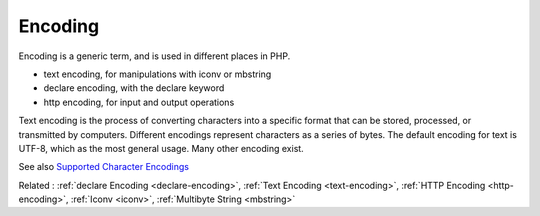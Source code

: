 .. _encoding:

Encoding
--------

Encoding is a generic term, and is used in different places in PHP. 

+ text encoding, for manipulations with iconv or mbstring
+ declare encoding, with the declare keyword
+ http encoding, for input and output operations

Text encoding is the process of converting characters into a specific format that can be stored, processed, or transmitted by computers. Different encodings represent characters as a series of bytes. The default encoding for text is UTF-8, which as the most general usage. Many other encoding exist.

See also `Supported Character Encodings <https://www.php.net/manual/en/mbstring.supported-encodings.php>`_

Related : :ref:`declare Encoding <declare-encoding>`, :ref:`Text Encoding <text-encoding>`, :ref:`HTTP Encoding <http-encoding>`, :ref:`Iconv <iconv>`, :ref:`Multibyte String <mbstring>`
